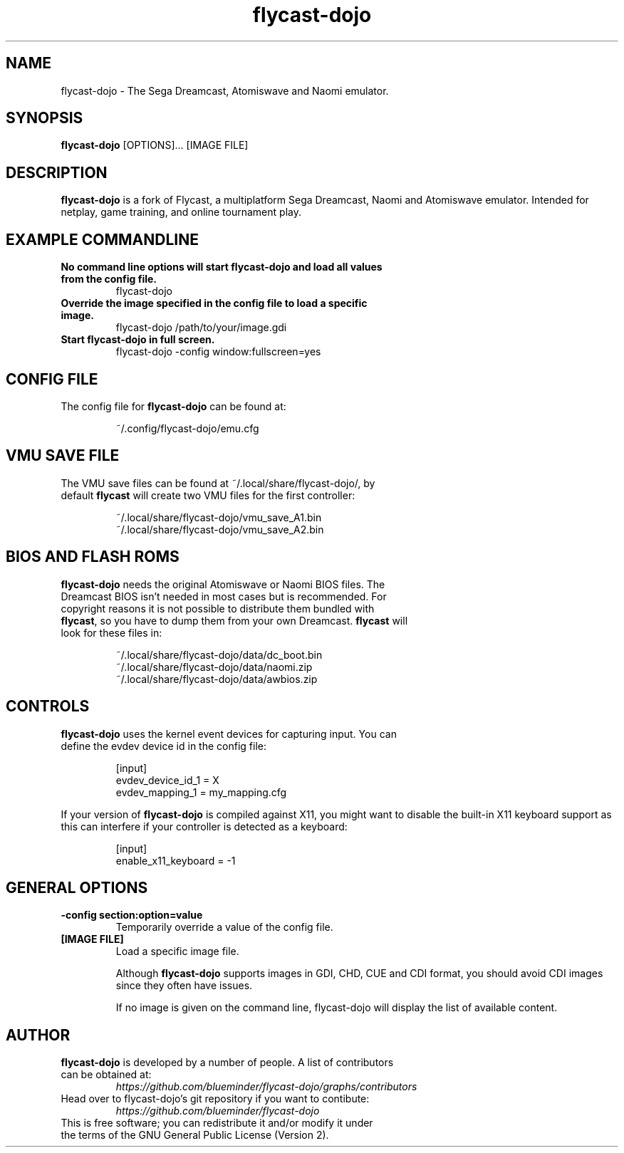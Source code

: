 .\" flycast-dojo.1:

.TH  "flycast-dojo" "1" "November 21, 2020" "FLYCAST" "Flycast"

.SH NAME

flycast-dojo \- The Sega Dreamcast, Atomiswave and Naomi emulator.

.SH SYNOPSIS

\fBflycast-dojo\fR [OPTIONS]... [IMAGE FILE]

.SH "DESCRIPTION"

\fBflycast-dojo\fR is a fork of Flycast, a multiplatform Sega Dreamcast, Naomi and Atomiswave emulator. Intended for netplay, game training, and online tournament play.

.SH "EXAMPLE COMMANDLINE"

.TP
\fBNo command line options will start flycast-dojo and load all values from the config file.\fR
flycast-dojo

.TP
\fBOverride the image specified in the config file to load a specific image.\fR
flycast-dojo /path/to/your/image.gdi

.TP
\fBStart flycast-dojo in full screen.\fR
flycast-dojo -config window:fullscreen=yes

.SH "CONFIG FILE"

.TP
The config file for \fBflycast-dojo\fR can be found at:

.IP
~/.config/flycast-dojo/emu.cfg
.LP

.SH "VMU SAVE FILE"

.TP
The VMU save files can be found at ~/.local/share/flycast-dojo/, by default \fBflycast\fR will create two VMU files for the first controller:

.IP
~/.local/share/flycast-dojo/vmu_save_A1.bin
.br
~/.local/share/flycast-dojo/vmu_save_A2.bin
.LP

.SH "BIOS AND FLASH ROMS"

.TP
\fBflycast-dojo\fR needs the original Atomiswave or Naomi BIOS files. The Dreamcast BIOS isn't needed in most cases but is recommended. For copyright reasons it is not possible to distribute them bundled with \fBflycast\fR, so you have to dump them from your own Dreamcast. \fBflycast\fR will look for these files in:

.IP
~/.local/share/flycast-dojo/data/dc_boot.bin
.br
~/.local/share/flycast-dojo/data/naomi.zip
.br
~/.local/share/flycast-dojo/data/awbios.zip
.LP

.SH "CONTROLS"

.TP
\fBflycast-dojo\fR uses the kernel event devices for capturing input. You can define the evdev device id in the config file:
.IP
[input]
.br
evdev_device_id_1 = X
.br
evdev_mapping_1 = my_mapping.cfg
.LP

If your version of \fBflycast-dojo\fR is compiled against X11, you might want to disable the built-in X11 keyboard support as this can interfere if your controller is detected as a keyboard:
.IP
[input]
.br
enable_x11_keyboard = -1
.LP

.SH "GENERAL OPTIONS"

.TP
\fB-config section:option=value\fR
Temporarily override a value of the config file.

.TP
\fB[IMAGE FILE]\fR
Load a specific image file.

Although \fBflycast-dojo\fR supports images in GDI, CHD, CUE and CDI format, you should avoid CDI images since they often have issues.

If no image is given on the command line, flycast-dojo will display the list of available content.

.SH "AUTHOR"

.TP
\fBflycast-dojo\fR is developed by a number of people. A list of contributors can be obtained at:
\fIhttps://github.com/blueminder/flycast-dojo/graphs/contributors\fP

.TP
Head over to flycast-dojo's git repository if you want to contibute:
\fIhttps://github.com/blueminder/flycast-dojo\fP

.TP
This is free software; you can redistribute it and/or modify it under the terms of the GNU General Public License (Version 2).
